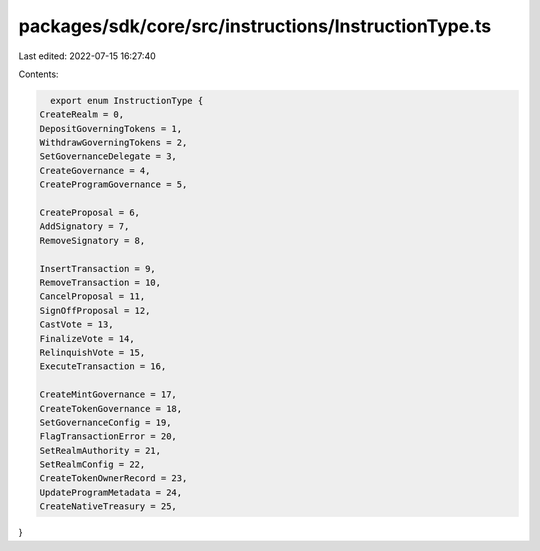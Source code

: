 packages/sdk/core/src/instructions/InstructionType.ts
=====================================================

Last edited: 2022-07-15 16:27:40

Contents:

.. code-block:: ts

    export enum InstructionType {
  CreateRealm = 0,
  DepositGoverningTokens = 1,
  WithdrawGoverningTokens = 2,
  SetGovernanceDelegate = 3,
  CreateGovernance = 4,
  CreateProgramGovernance = 5,

  CreateProposal = 6,
  AddSignatory = 7,
  RemoveSignatory = 8,

  InsertTransaction = 9,
  RemoveTransaction = 10,
  CancelProposal = 11,
  SignOffProposal = 12,
  CastVote = 13,
  FinalizeVote = 14,
  RelinquishVote = 15,
  ExecuteTransaction = 16,

  CreateMintGovernance = 17,
  CreateTokenGovernance = 18,
  SetGovernanceConfig = 19,
  FlagTransactionError = 20,
  SetRealmAuthority = 21,
  SetRealmConfig = 22,
  CreateTokenOwnerRecord = 23,
  UpdateProgramMetadata = 24,
  CreateNativeTreasury = 25,
}


